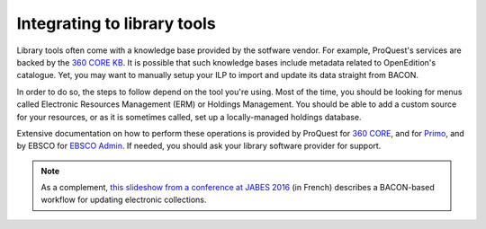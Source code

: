 .. _library:

Integrating to library tools
=================================================

Library tools often come with a knowledge base provided by the sotfware vendor.
For example, ProQuest's services are backed by the `360 CORE KB <https://www.proquest.com/products-services/360-Core.html>`_.
It is possible that such knowledge bases include metadata related to OpenEdition's
catalogue. Yet, you may want to manually setup your ILP to import and update its
data straight from BACON.

In order to do so, the steps to follow depend on the tool you're using. Most of
the time, you should be looking for menus called Electronic Resources Management (ERM) or
Holdings Management. You should be able to add a custom source for your resources,
or as it is sometimes called, set up a locally-managed holdings database.

Extensive documentation on how to perform these operations is provided by
ProQuest for `360 CORE <https://knowledge.exlibrisgroup.com/360_Services/360_Core_Client_Center/0Product_Documentation/Manage_Your_Data/360_Core%3A_Library-Specific_(Library-Managed)_Holdings_Database_--_Overview>`_,
and for `Primo <https://knowledge.exlibrisgroup.com/Primo/Content_Corner/Central_Discovery_Index/Documentation_and_Training/010Managing_Collections_and_Their_Content_for_Discovery>`_,
and by EBSCO for `EBSCO Admin <https://connect.ebsco.com/s/article/Holdings-Management-Adding-or-Removing-Packages-from-Your-Holdings?language=en_US>`_.
If needed, you should ask your library software provider for support.


.. note::

   As a complement, `this slideshow from a conference at JABES 2016 <https://fr.slideshare.net/abesweb/jabes-2016-signaler-grce-bacon>`_
   (in French) describes a BACON-based workflow for updating electronic
   collections.
   
